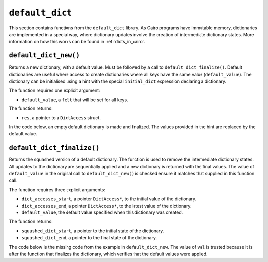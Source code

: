
``default_dict``
----------------

This section contains functions from the ``default_dict`` library.
As Cairo programs have immutable memory, dictionaries are implemented in a special way,
where dictionary updates involve the creation of intermediate dictionary states.
More information on how this works can be found in :ref:`dicts_in_cairo`.

``default_dict_new()``
**********************

Returns a new dictionary, with a default value. Must be followed by a call to
``default_dict_finalize()``. Default dictionaries are useful where access to
create dictionaries where all keys have the same value (``default_value``).
The dictionary can be initialised using a hint with the special ``initial_dict``
expression declaring a dictionary.

The function requires one explicit argument:

-   ``default_value``, a ``felt`` that will be set for all keys.

The function returns:

-   ``res``, a pointer to a ``DictAccess`` struct.

In the code below, an empty default dictionary is made and finalized.
The values provided in the hint are replaced by the default value.

.. tested-code:: cairo library_default_dict_new

    from starkware.cairo.common.default_dict import default_dict_new

    alloc_locals
    # Hint to initialise the dictionary
    %{
        initial_dict = {
        17: 35,
        57: 9
        }
    %}
    # Create a new default dict. Values are overriden by "7".
    # Initial dictionary: {17: 7, 57: 7}.
    let (local my_dict) = default_dict_new(7)
    # Dictionary must be now finalized
    # with a call to default_dict_finalize()

``default_dict_finalize()``
***************************

Returns the squashed version of a default dictionary. The function is
used to remove the intermediate dictionary states. All updates to the dictionary
are sequentially applied and a new dictionary is returned with the final values.
The value of ``default_value`` in the original call to ``default_dict_new()`` is
checked ensure it matches that supplied in this function call.

The function requires three explicit arguments:

-   ``dict_accesses_start``, a pointer ``DictAccess*``, to the initial value of the dictionary.
-   ``dict_accesses_end``, a pointer ``DictAccess*``, to the latest value of the dictionary.
-   ``default_value``, the default value specified when this dictionary was created.

The function returns:

-   ``squashed_dict_start``, a pointer to the initial state of the dictionary.
-   ``squashed_dict_end``, a pointer to the final state of the dictionary.

The code below is the missing code from the example in ``default_dict_new``.
The value of ``val`` is trusted because it is after the function that finalizes
the dictionary, which verifies that the default values were applied.

.. tested-code:: cairo library_default_dict_finalize

    from starkware.cairo.common.default_dict import (
        default_dict_finalize)
    from starkware.cairo.common.dict import dict_read

    # Code that creates the default dict here.
    # Finalize dict, ensuring that the initial values are all "7".
    let (local old, my_dict_final) = default_dict_finalize(
        my_dict, my_dict, 7)
    # Equivalent to: let val = 7.
    let (local val : felt) = dict_read{dict_ptr=my_dict_final}(57)